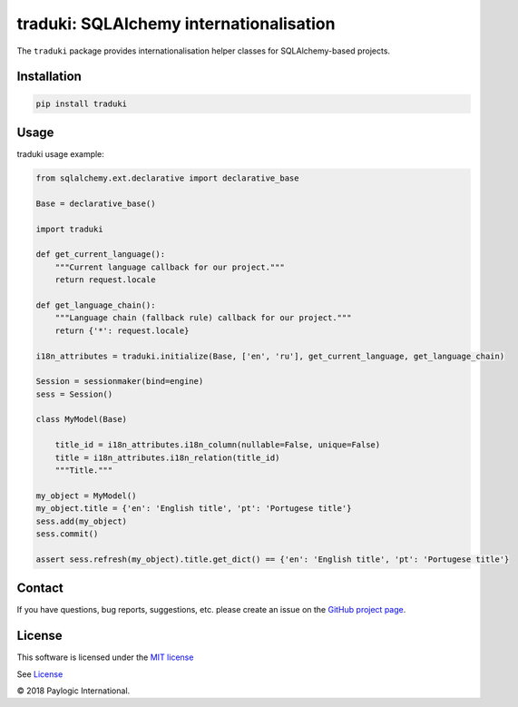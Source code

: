 traduki: SQLAlchemy internationalisation
========================================

The ``traduki`` package provides internationalisation helper classes for SQLAlchemy-based projects.

.. image:: https://api.travis-ci.org/paylogic/traduki.png
   :target: https://travis-ci.org/paylogic/traduki
.. image:: https://pypip.in/v/traduki/badge.png
   :target: https://crate.io/packages/traduki/
.. image:: https://coveralls.io/repos/paylogic/traduki/badge.png?branch=master
   :target: https://coveralls.io/r/paylogic/traduki


Installation
------------

.. sourcecode::

    pip install traduki


Usage
-----

traduki usage example:

.. code-block:: python

    from sqlalchemy.ext.declarative import declarative_base

    Base = declarative_base()

    import traduki

    def get_current_language():
        """Current language callback for our project."""
        return request.locale

    def get_language_chain():
        """Language chain (fallback rule) callback for our project."""
        return {'*': request.locale}

    i18n_attributes = traduki.initialize(Base, ['en', 'ru'], get_current_language, get_language_chain)

    Session = sessionmaker(bind=engine)
    sess = Session()

    class MyModel(Base)

        title_id = i18n_attributes.i18n_column(nullable=False, unique=False)
        title = i18n_attributes.i18n_relation(title_id)
        """Title."""

    my_object = MyModel()
    my_object.title = {'en': 'English title', 'pt': 'Portugese title'}
    sess.add(my_object)
    sess.commit()

    assert sess.refresh(my_object).title.get_dict() == {'en': 'English title', 'pt': 'Portugese title'}


Contact
-------

If you have questions, bug reports, suggestions, etc. please create an issue on
the `GitHub project page <http://github.com/paylogic/traduki>`_.


License
-------

This software is licensed under the `MIT license <http://en.wikipedia.org/wiki/MIT_License>`_

See `License <https://github.com/paylogic/traduki/blob/master/LICENSE.txt>`_


© 2018 Paylogic International.
